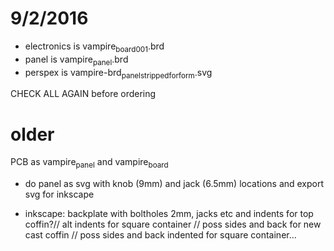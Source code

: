 * 9/2/2016

- electronics is vampire_board_001.brd
- panel is vampire_panel.brd
- perspex is vampire-brd_panel_stripped_forform.svg

CHECK ALL AGAIN before ordering

* older

PCB as vampire_panel and vampire_board 

- do panel as svg with knob (9mm) and jack (6.5mm) locations and export svg for inkscape

- inkscape: backplate with boltholes 2mm, jacks etc and indents for
  top coffin?// alt indents for square container // poss sides and
  back for new cast coffin // poss sides and back indented for square
  container...


